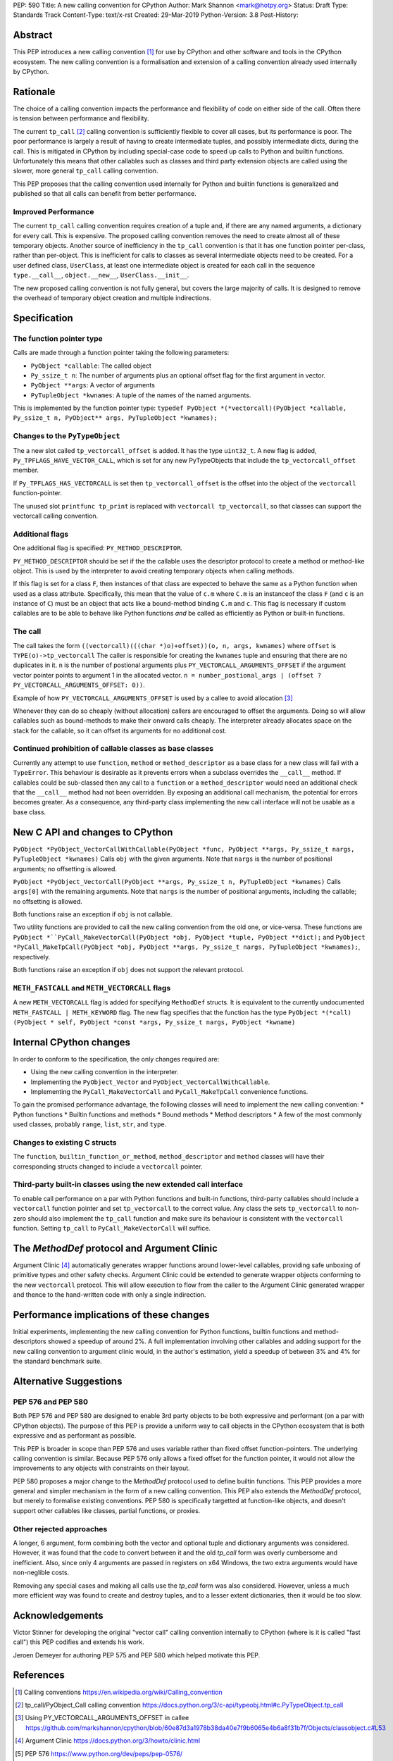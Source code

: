 PEP: 590
Title: A new calling convention for CPython
Author: Mark Shannon <mark@hotpy.org>
Status: Draft
Type: Standards Track
Content-Type: text/x-rst
Created: 29-Mar-2019
Python-Version: 3.8
Post-History: 

Abstract
========

This PEP introduces a new calling convention [1]_ for use by CPython and other software and tools in the CPython ecosystem.
The new calling convention is a formalisation and extension of a calling convention already used internally by CPython.

Rationale
=========

The choice of a calling convention impacts the performance and flexibility of code on either side of the call.
Often there is tension between performance and flexibility.

The current ``tp_call`` [2]_ calling convention is sufficiently flexible to cover all cases, but its performance is poor.
The poor performance is largely a result of having to create intermediate tuples, and possibly intermediate dicts, during the call. 
This is mitigated in CPython by including special-case code to speed up calls to Python and builtin functions.
Unfortunately this means that other callables such as classes and third party extension objects are called using the 
slower, more general ``tp_call`` calling convention.

This PEP proposes that the calling convention used internally for Python and builtin functions is generalized and published
so that all calls can benefit from better performance.

Improved Performance
--------------------

The current ``tp_call`` calling convention requires creation of a tuple and, if there are any named arguments, a dictionary for every call.
This is expensive. The proposed calling convention removes the need to create almost all of these temporary objects.
Another source of inefficiency in the ``tp_call`` convention is that it has one function pointer per-class, rather than per-object. This is inefficient for calls to classes as several intermediate objects need to be created. For a user defined class, ``UserClass``, at least one intermediate object is created for each call in the sequence ``type.__call__``, ``object.__new__``, ``UserClass.__init__``.

The new proposed calling convention is not fully general, but covers the large majority of calls.
It is designed to remove the overhead of temporary object creation and multiple indirections.

Specification
=============

The function pointer type
-------------------------

Calls are made through a function pointer taking the following parameters:

* ``PyObject *callable``: The called object
* ``Py_ssize_t n``: The number of arguments plus an optional offset flag for the first argument in vector.
* ``PyObject **args``: A vector of arguments
* ``PyTupleObject *kwnames``: A tuple of the names of the named arguments.

This is implemented by the function pointer type:
``typedef PyObject *(*vectorcall)(PyObject *callable, Py_ssize_t n, PyObject** args, PyTupleObject *kwnames);``

Changes to the ``PyTypeObject``
-------------------------------

The a new slot called ``tp_vectorcall_offset`` is added. It has the type ``uint32_t``.
A new flag is added, ``Py_TPFLAGS_HAVE_VECTOR_CALL``, which is set for any new PyTypeObjects that include the
``tp_vectorcall_offset`` member.

If ``Py_TPFLAGS_HAS_VECTORCALL`` is set then ``tp_vectorcall_offset`` is the offset
into the object of the ``vectorcall`` function-pointer.

The unused slot ``printfunc tp_print`` is replaced with ``vectorcall tp_vectorcall``, so that classes 
can support the vectorcall calling convention.

Additional flags
----------------

One additional flag is specified: ``PY_METHOD_DESCRIPTOR``.

``PY_METHOD_DESCRIPTOR`` should be set if the the callable uses the descriptor protocol to create a method or method-like object.
This is used by the interpreter to avoid creating temporary objects when calling methods.

If this flag is set for a class ``F``, then instances of that class are expected to behave the same as a Python function when used as a class attribute.
Specifically, this mean that the value of ``c.m`` where ``C.m`` is an instanceof the class ``F`` (and ``c`` is an instance of ``C``) 
must be an object that acts like a bound-method binding ``C.m`` and ``c``.
This flag is necessary if custom callables are to be able to behave like Python functions *and* be called as efficiently as Python or built-in functions.

The call
--------

The call takes the form ``((vectorcall)(((char *)o)+offset))(o, n, args, kwnames)`` where
``offset`` is ``TYPE(o)->tp_vectorcall``
The caller is responsible for creating the ``kwnames`` tuple and ensuring that there are no duplicates in it.
``n`` is the number of postional arguments plus ``PY_VECTORCALL_ARGUMENTS_OFFSET`` if the argument vector pointer points to argument 1 in the
allocated vector.
``n = number_postional_args | (offset ? PY_VECTORCALL_ARGUMENTS_OFFSET: 0))``.

Example of how ``PY_VECTORCALL_ARGUMENTS_OFFSET`` is used by a callee to avoid allocation [3]_

Whenever they can do so cheaply (without allocation) callers are encouraged to offset the arguments. 
Doing so will allow callables such as bound-methods to make their onward calls cheaply.
The interpreter already allocates space on the stack for the callable, so it can offset its arguments for no additional cost.

Continued prohibition of callable classes as base classes
---------------------------------------------------------

Currently any attempt to use ``function``, ``method`` or ``method_descriptor`` as a base class for a new class will fail with a ``TypeError``. 
This behaviour is desirable as it prevents errors when a subclass overrides the ``__call__`` method. 
If callables could be sub-classed then any call to a ``function`` or a ``method_descriptor`` would need an additional check that the ``__call__`` method had not been overridden. By exposing an additional call mechanism, the potential for errors  becomes greater. As a consequence, any third-party class implementing the new call interface will not be usable as a base class.

New C API and changes to CPython
================================

``PyObject *PyObject_VectorCallWithCallable(PyObject *func, PyObject **args, Py_ssize_t nargs, PyTupleObject *kwnames)``
Calls ``obj`` with the given arguments.
Note that ``nargs`` is the number of positional arguments; no offsetting is allowed.

``PyObject *PyObject_VectorCall(PyObject **args, Py_ssize_t n, PyTupleObject *kwnames)``
Calls ``args[0]`` with the remaining arguments.
Note that ``nargs`` is the number of positional arguments, including the callable; no offsetting is allowed.

Both functions raise an exception if ``obj`` is not callable.

Two utility functions are provided to call the new calling convention from the old one, or vice-versa.
These functions are ``PyObject *``PyCall_MakeVectorCall(PyObject *obj, PyObject *tuple, PyObject **dict);`` and
``PyObject *PyCall_MakeTpCall(PyObject *obj, PyObject **args, Py_ssize_t nargs, PyTupleObject *kwnames);``, respectively.

Both functions raise an exception if ``obj`` does not support the relevant protocol.

``METH_FASTCALL`` and ``METH_VECTORCALL`` flags
-----------------------------------------------

A new ``METH_VECTORCALL`` flag is added for specifying ``MethodDef`` structs. It is equivalent to the currently undocumented ``METH_FASTCALL | METH_KEYWORD`` flag.
The new flag specifies that the function has the type ``PyObject *(*call) (PyObject * self, PyObject *const *args, Py_ssize_t nargs, PyObject *kwname)``

Internal CPython changes
========================

In order to conform to the specification, the only changes required are:

* Using the new calling convention in the interpreter.
* Implementing the ``PyObject_Vector`` and ``PyObject_VectorCallWithCallable``.
* Implementing the ``PyCall_MakeVectorCall`` and ``PyCall_MakeTpCall`` convenience functions.

To gain the promised performance advantage, the following classes will need to implement the new calling convention:
* Python functions
* Builtin functions and methods
* Bound methods
* Method descriptors
* A few of the most commonly used classes, probably ``range``, ``list``, ``str``, and ``type``.

Changes to existing C structs
-----------------------------

The ``function``, ``builtin_function_or_method``, ``method_descriptor`` and ``method`` classes will have their corresponding structs changed to
include a ``vectorcall`` pointer.

Third-party built-in classes using the new extended call interface
------------------------------------------------------------------

To enable call performance on a par with Python functions and built-in functions, third-party callables should include a ``vectorcall`` function pointer
and set ``tp_vectorcall`` to the correct value.
Any class the sets ``tp_vectorcall`` to non-zero should also implement the ``tp_call`` function and make sure its behaviour is consistent with the ``vectorcall`` function.
Setting ``tp_call`` to ``PyCall_MakeVectorCall`` will suffice.

The `MethodDef` protocol and Argument Clinic
============================================

Argument Clinic [4]_ automatically generates wrapper functions around lower-level callables, providing safe unboxing of primitive types and
other safety checks. 
Argument Clinic could be extended to generate wrapper objects conforming to the new ``vectorcall`` protocol. 
This will allow execution to flow from the caller to the Argument Clinic generated wrapper and 
thence to the hand-written code with only a single indirection.

Performance implications of these changes
=========================================

Initial experiments, implementing the new calling convention for Python  functions, builtin functions and method-descriptors showed a
speedup of around 2%. A full implementation involving other callables and adding support for the new calling convention to argument
clinic would, in the author's estimation, yield a speedup of between 3% and 4% for the standard benchmark suite.


Alternative Suggestions
=======================

PEP 576 and PEP 580
-------------------

Both PEP 576 and PEP 580 are designed to enable 3rd party objects to be both expressive and performant (on a par with 
CPython objects). The purpose of this PEP is provide a uniform way to call objects in the CPython ecosystem that is 
both expressive and as performant as possible.

This PEP is broader in scope than PEP 576 and uses variable rather than fixed offset function-pointers. 
The underlying calling convention is similar. Because PEP 576 only allows a fixed offset for the function pointer, 
it would not allow the improvements to any objects with constraints on their layout.

PEP 580 proposes a major change to the `MethodDef` protocol used to define builtin functions. 
This PEP provides a more general and simpler mechanism in the form of a new calling convention.
This PEP also extends the `MethodDef` protocol, but merely to formalise existing conventions.
PEP 580 is specifically targetted at function-like objects, and doesn't support other callables like classes, partial functions,
or proxies.

Other rejected approaches
-------------------------

A longer, 6 argument, form combining both the vector and optional tuple and dictionary arguments was considered.
However, it was found that the code to convert between it and the old `tp_call` form was overly cumbersome and inefficient.
Also, since only 4 arguments are passed in registers on x64 Windows, the two extra arguments would have non-neglible costs.

Removing any special cases and making all calls use the `tp_call` form was also considered.
However, unless a much more efficient way was found to create and destroy tuples, and to a lesser extent dictionaries,
then it would be too slow.

Acknowledgements
================

Victor Stinner for developing the original "vector call" calling convention internally to CPython (where is it is called "fast call")
this PEP codifies and extends his work.

Jeroen Demeyer for authoring PEP 575 and PEP 580 which helped motivate this PEP.

References
==========

.. [1] Calling conventions
   https://en.wikipedia.org/wiki/Calling_convention
.. [2] tp_call/PyObject_Call calling convention
   https://docs.python.org/3/c-api/typeobj.html#c.PyTypeObject.tp_call
.. [3] Using PY_VECTORCALL_ARGUMENTS_OFFSET in callee
   https://github.com/markshannon/cpython/blob/60e87d3a1978b38da40e7f9b6065e4b6a8f31b7f/Objects/classobject.c#L53
.. [4] Argument Clinic
   https://docs.python.org/3/howto/clinic.html
.. [5] PEP 576
   https://www.python.org/dev/peps/pep-0576/
.. [6] PEP 580
   https://www.python.org/dev/peps/pep-0580/



Reference implementation
========================

A minimal implementation can be found at https://github.com/markshannon/cpython/tree/vectorcall-minimal


Copyright
=========

This document has been placed in the public domain.



..
   Local Variables:
   mode: indented-text
   indent-tabs-mode: nil
   sentence-end-double-space: t
   fill-column: 70
   coding: utf-8
   End:
